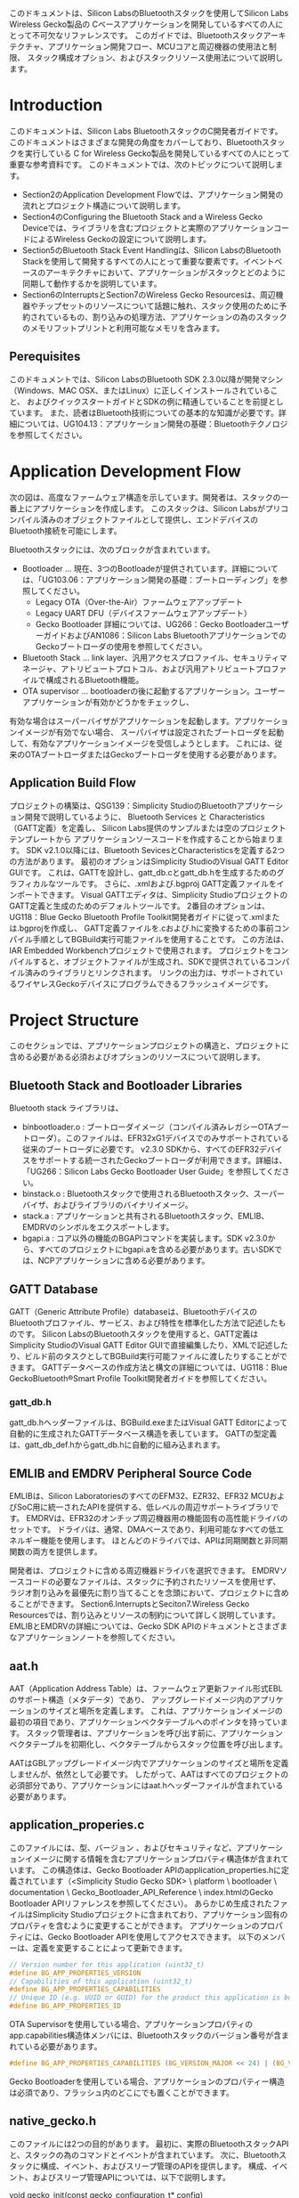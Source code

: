#+STARTUP: indent inlineimages fninline
#+OPTIONS: ^:nil
このドキュメントは、Silicon LabsのBluetoothスタックを使用してSilicon Labs Wireless Gecko製品の
Cベースアプリケーションを開発しているすべての人にとって不可欠なリファレンスです。
このガイドでは、Bluetoothスタックアーキテクチャ、アプリケーション開発フロー、MCUコアと周辺機器の使用法と制限、
スタック構成オプション、およびスタックリソース使用法について説明します。

* Introduction
このドキュメントは、Silicon Labs BluetoothスタックのC開発者ガイドです。
このドキュメントはさまざまな開発の角度をカバーしており、Bluetoothスタックを実行している
C for Wireless Gecko製品を開発しているすべての人にとって重要な参考資料です。
このドキュメントでは、次のトピックについて説明します。
- Section2のApplication Development Flowでは、アプリケーション開発の流れとプロジェクト構造について説明します。
- Section4のConfiguring the Bluetooth Stack and a Wireless Gecko Deviceでは、ライブラリを含むプロジェクトと実際のアプリケーションコードによるWireless Geckoの設定について説明します。
- Section5のBluetooth Stack Event Handlingは、Silicon LabsのBluetooth Stackを使用して開発するすべての人にとって重要な要素です。イベントベースのアーキテクチャにおいて、アプリケーションがスタックとどのように同期して動作するかを説明しています。
- Section6のInterruptsとSection7のWireless Gecko Resourcesは、周辺機器やチップセットのリソースについて話題に触れ、スタック使用のために予約されているもの、割り込みの処理方法、アプリケーションの為のスタックのメモリフットプリントと利用可能なメモリを含みます。

** Perequisites
このドキュメントでは、Silicon LabsのBluetooth SDK 2.3.0以降が開発マシン（Windows、MAC OSX、またはLinux）に正しくインストールされていること、
およびクイックスタートガイドとSDKの例に精通していることを前提としています。
また、読者はBluetooth技術についての基本的な知識が必要です。詳細については、UG104.13：アプリケーション開発の基礎：Bluetoothテクノロジを参照してください。

* Application Development Flow
次の図は、高度なファームウェア構造を示しています。開発者は、スタックの一番上にアプリケーションを作成します。
このスタックは、Silicon Labsがプリコンパイル済みのオブジェクトファイルとして提供し、エンドデバイスのBluetooth接続を可能にします。

Bluetoothスタックには、次のブロックが含まれています。
- Bootloader … 現在、3つのBootloadeが提供されています。詳細については、「UG103.06：アプリケーション開発の基礎：ブートローディング」を参照してください。
  - Legacy OTA（Over-the-Air）ファームウェアアップデート
  - Legacy UART DFU（デバイスファームウェアアップデート）
  - Gecko Bootloader 詳細については、UG266：Gecko BootloaderユーザーガイドおよびAN1086：Silicon Labs BluetoothアプリケーションでのGeckoブートローダの使用を参照してください。
- Bluetooth Stack … link layer、汎用アクセスプロファイル、セキュリティマネージャ、アトリビュートプロトコル、および汎用アトリビュートプロファイルで構成されるBluetooth機能。
- OTA supervisor … bootloaderの後に起動するアプリケーション。ユーザーアプリケーションが有効かどうかをチェックし、
有効な場合はスーパーバイザがアプリケーションを起動します。アプリケーションイメージが有効でない場合、
スーパバイザは設定されたブートローダを起動して、有効なアプリケーションイメージを受信しようとします。
これには、従来のOTAブートローダまたはGeckoブートローダを使用する必要があります。

** Application Build Flow
プロジェクトの構築は、QSG139：Simplicity StudioのBluetoothアプリケーション開発で説明しているように、
Bluetooth Services と Characteristics（GATT定義）を定義し、
Silicon Labs提供のサンプルまたは空のプロジェクトテンプレートから
アプリケーションソースコードを作成することから始まります。
SDK v2.1.0以降には、Bluetooth SevicesとCharacteristicsを定義する2つの方法があります。
最初のオプションはSimplicity StudioのVisual GATT Editor GUIです。
これは、GATTを設計し、gatt_db.cとgatt_db.hを生成するためのグラフィカルなツールです。
さらに、.xmlおよび.bgproj GATT定義ファイルをインポートできます。
Visual GATTエディタは、Simplicity StudioプロジェクトのGATT定義と生成のためのデフォルトツールです。
2番目のオプションは、UG118：Blue Gecko Bluetooth Profile Toolkit開発者ガイドに従って.xmlまたは.bgprojを作成し、
GATT定義ファイルを.cおよび.hに変換するための事前コンパイル手順としてBGBuild実行可能ファイルを使用することです。
この方法は、IAR Embedded Workbenchプロジェクトで使用されます。
プロジェクトをコンパイルすると、オブジェクトファイルが生成され、SDKで提供されているコンパイル済みのライブラリとリンクされます。
リンクの出力は、サポートされているワイヤレスGeckoデバイスにプログラムできるフラッシュイメージです。

* Project Structure
このセクションでは、アプリケーションプロジェクトの構造と、プロジェクトに含める必要がある必須およびオプションのリソースについて説明します。
** Bluetooth Stack and Bootloader Libraries
Bluetooth stack ライブラリは、
+ binbootloader.o : ブートローダイメージ（コンパイル済みレガシーOTAブートローダ）。このファイルは、EFR32xG1デバイスでのみサポートされている従来のブートローダに必要です。 v2.3.0 SDKから、すべてのEFR32デバイスをサポートする統一されたGeckoブートローダが利用できます。詳細は、「UG266：Silicon Labs Gecko Bootloader User Guide」を参照してください。
+ binstack.o : Bluetoothスタックで使用されるBluetoothスタック、スーパーバイザ、およびライブラリのバイナリイメージ。
+ stack.a : アプリケーションと共有されるBluetoothスタック、EMLIB、EMDRVのシンボルをエクスポートします。
+ bgapi.a : コア以外の機能のBGAPIコマンドを実装します。SDK v2.3.0から、すべてのプロジェクトにbgapi.aを含める必要があります。古いSDKでは、NCPアプリケーションに含める必要があります。

** GATT Database
GATT（Generic Attribute Profile）databaseは、BluetoothデバイスのBluetoothプロファイル、サービス、および特性を標準化した方法で記述したものです。
Silicon LabsのBluetoothスタックを使用すると、GATT定義はSimplicity StudioのVisual GATT Editor GUIで直接編集したり、XMLで記述したり、ビルド前のタスクとしてBGBuild実行可能ファイルに渡したりすることができます。
GATTデータベースの作成方法と構文の詳細については、UG118：Blue GeckoBluetooth®Smart Profile Toolkit開発者ガイドを参照してください。

*** gatt_db.h
gatt_db.hヘッダーファイルは、BGBuild.exeまたはVisual GATT Editorによって自動的に生成されたGATTデータベース構造を表しています。
GATTの型定義は、gatt_db_def.hからgatt_db.hに自動的に組み込まれます。

** EMLIB and EMDRV Peripheral Source Code
EMLIBは、Silicon LaboratoriesのすべてのEFM32、EZR32、EFR32 MCUおよびSoC用に統一されたAPIを提供する、低レベルの周辺サポートライブラリです。
EMDRVは、EFR32のオンチップ周辺機器用の機能固有の高性能ドライバのセットです。
ドライバは、通常、DMAベースであり、利用可能なすべての低エネルギー機能を使用します。
ほとんどのドライバでは、APIは同期関数と非同期関数の両方を提供します。

開発者は、プロジェクトに含める周辺機器ドライバを選択できます。
EMDRVソースコードの必要なファイルは、スタックに予約されたリソースを使用せず、
ラジオ割り込みを最優先に割り当てることを念頭において、プロジェクトに含めることができます。
Section6.InterruptsとSeciton7.Wireless Gecko Resourcesでは、割り込みとリソースの制約について詳しく説明しています。
EMLIBとEMDRVの詳細については、Gecko SDK APIのドキュメントとさまざまなアプリケーションノートを参照してください。

** aat.h
AAT（Application Address Table）は、ファームウェア更新ファイル形式EBLのサポート構造（メタデータ）であり、
アップグレードイメージ内のアプリケーションのサイズと場所を定義します。
これは、アプリケーションイメージの最初の項目であり、アプリケーションベクタテーブルへのポインタを持っています。
スタック管理者は、アプリケーションを呼び出す前に、アプリケーションベクタテーブルを初期化し、ベクタテーブルからスタック位置を呼び出します。

AATはGBLアップグレードイメージ内でアプリケーションのサイズと場所を定義しませんが、依然として必要です。
したがって、AATはすべてのプロジェクトの必須部分であり、アプリケーションにはaat.hヘッダーファイルが含まれている必要があります。

** application_properies.c
このファイルには、型、バージョン 、およびセキュリティなど、アプリケーションイメージに関する情報を含むアプリケーションプロパティ構造体が含まれています。
この構造体は、Gecko Bootloader APIのapplication_properties.hに定義されています（<Simplicity Studio Gecko SDK> \ platform \ bootloader \ documentation \ Gecko_Bootloader_API_Reference \ index.htmlのGecko Bootloader APIリファレンスを参照してください）。
あらかじめ生成されたファイルはSimplicity Studioプロジェクトに含まれており、アプリケーション固有のプロパティを含むように変更することができます。
アプリケーションのプロパティには、Gecko Bootloader APIを使用してアクセスできます。
以下のメンバーは、定義を変更することによって更新できます。

#+BEGIN_SRC c
// Version number for this application (uint32_t)
#define BG_APP_PROPERTIES_VERSION
// Capabilities of this application (uint32_t)
#define BG_APP_PROPERTIES_CAPABILITIES
// Unique ID (e.g. UUID or GUID) for the product this application is built for (uint8_t[16])
#define BG_APP_PROPERTIES_ID
#+END_SRC

OTA Supervisorを使用している場合、アプリケーションプロパティのapp.capabilities構造体メンバには、Bluetoothスタックのバージョン番号が含まれている必要があります。

#+BEGIN_SRC c
#define BG_APP_PROPERTIES_CAPABILITIES (BG_VERSION_MAJOR << 24) | (BG_VERSION_MINOR << 16) | (BG_VERSION_PATCH << 8)
#+END_SRC

Gecko Bootloaderを使用している場合、アプリケーションのプロパティー構造は必須であり、フラッシュ内のどこにでも置くことができます。

** native_gecko.h
このファイルには2つの目的があります。
最初に、実際のBluetoothスタックAPIと、スタックの為のコマンドとイベントが含まれています。
次に、Bluetoothスタックに構成、イベント、およびスリープ管理のAPIを提供します。
構成、イベント、およびスリープ管理APIについては、以下で説明します。

void gecko_init(const gecko_configuration_t* config)

この関数は単一の引数を取ります。 それは、gecko_configuration_t構造体へのポインタです。
その目的は、構造体に提供されているパラメータを使用してBluetoothスタックを設定および初期化することです。
設定オプションとgecko_init（）の使い方については、次のセクションで詳しく説明します。
Bluetoothスタックを初期化するには、アプリケーションがgecko_init（）を呼び出す必要があります。

SDK v2.3.0以降、この関数は非推奨ですが、下位互換性を維持するために機能します。

void gecko_stack_init(const gecko_configuration_t* config)

この関数は単一の引数を取ります。gecko_configuration_t構造体へのポインタです。
その目的は、構造体に提供されているパラメータを使用してBluetoothスタックを設定および初期化することです。
関数gecko_stack_init（）が呼び出されると、各スタック使用コンポーネントは個別に初期化されなければなりません。
この分離によって、必要でないスタック構成要素を含まないことによって、メモリの最適化が可能になります。
スタックコンポーネントを個別に初期化するには、次のAPIを使用できます。
+ gecko_bgapi_class_dfu_init（）;
+ gecko_bgapi_class_system_init（）;
+ gecko_bgapi_class_le_gap_init（）;
+ gecko_bgapi_class_le_connection_init（）;
+ gecko_bgapi_class_gatt_init（）;
+ gecko_bgapi_class_gatt_server_init（）;
+ gecko_bgapi_class_endpoint_init（）;
+ gecko_bgapi_class_hardware_init（）;
+ gecko_bgapi_class_flash_init（）;
+ gecko_bgapi_class_test_init（）;
+ gecko_bgapi_class_sm_init（）;

struct gecko_cmd_packet* gecko_wait_event(void)

これは、Bluetoothスタックからのイベントを待ち、イベントが受信されるまでブロックするブロック機能です。
イベントが受信されると、gecko_cmd_packet構造体へのポインタが返されます。
Bluetoothスタック構成でEMスリープモードが有効になっている場合、Bluetoothスタックからイベントが受信されていない場合、デバイスは自動的にEM1またはEM2モードになります。
gecko_wait_event（）を使用すると、可能な限りデバイスが最も低電力のスリープモードにあることを確認する最も簡単な方法です。

Bluetoothスタックのイベント処理については、第5章「Bluetoothスタックイベント処理」で詳しく説明しています。

struct gecko_cmd_packet* gecko_peek_event(void)

これは、BluetoothスタックからBluetoothイベントを要求するノンブロッキング機能です。
イベントが要求され、イベントキューが空でない場合、gecko_cmd_packet構造体へのポインタが返されます。
イベント・キューにイベントがない場合、NULLが戻されます。

この非ブロッキングイベントリスナを使用する場合、EMスリープモードは、アプリケーションスタックによって自動的に管理されないため、
アプリケーションコードによって管理する必要があります。スリープモードの管理はgecko_can_sleep_ms（）とgecko_sleep_for_ms（）関数で行います。
これについては後述します。

スタックのイベント処理については、第5章「Bluetoothスタックイベント処理」で詳しく説明しています。

int gecko_event_pending(void)

この関数は、Bluetoothスタックイベントがイベントキューに保留中であるかどうかを確認します。
保留中のBluetoothイベントが見つかった場合、関数はgecko_peek_event（）またはgecko_wait_even_t（）のいずれかで
イベントを処理する必要があることを示す0以外の値を返します。
イベントが見つからない場合は、ゼロが返されます。

uint32 gecko_can_sleep_ms(void)

この機能は、Bluetoothスタックがスリープできる時間を決定するために使用されます。
戻り値は、次のBluetooth操作が発生するまでスタックがスリープできるミリ秒数です。
スリープができない場合は、ゼロが返されます。
この関数は、非ブロッキングのgecko_peek_event（）イベント処理でのみ使用されます。

uint32 gecko_sleep_for_ms(uint32 max)

この関数は、単一パラメータで設定された最長時間（ミリ秒）の間、
スタックをEMスリープ状態にするために使用されます。
戻り値は、実際にスリープしているミリ秒数です。
スタックが外部イベントのために目を覚ます可能性があります。
この関数は、非ブロッキングのgecko_peek_event（）イベント処理でのみ使用されます。

** InitDevice.h
このヘッダファイルには、スタックの初期化を除き、デバイスの初期化関数が含まれています。
例えば、初期化機能は、クロックおよび電力管理を初期化しますが、
USART、I2C、ADC、GPIOなどの周辺ハードウェアインターフェイスも初期化します。
Bluetoothスタックと周辺機器の初期化については、
第4章のBluetoothスタックとワイヤレスGeckoデバイスの設定で詳しく説明しています。

** Radio Board-Specific Includes
Bluetooth SDKで提供されるいくつかの例では、LCDディスプレイや相対湿度/温度センサーなど、WSTK開発キットの特定の機能が使用されています。
これらの機能を使用するための簡素な関数は、スターターキットを使用した素早いプロトタイプ開発のために提供されています。
次のヘッダーファイルは、特定の無線ボード上の機能の設定を容易にします。

bspconfig.h

BSP（Board Support Package）ヘッダーには、無線ボード固有の設定が含まれており、
WSTKのIOをトグルするかスターターキットのLCDディスプレイを駆動するような
WSTK特有の機能のパラメーターとして使用されます。

flashpwr.h

このヘッダーファイルには、一部の無線ボード（たとえばBRD4100A）のSPIフラッシュチップを低電力モードに設定する機能が含まれています。
これは、例えば、SPIフラッシュが低電力モードでない場合、最低のEM2、EM3、またはEM4電流に達しないため、スリープ電流測定を行う場合に便利です。

pti.h / boards_pti.h

PTI（Packet Trace Interface）は、Wireless Gecko SoCの内蔵ブロックで、着信および発信無線パケットを生データとしてデバッグインターフェイスにルーティングします。
これらのパケットは、Simplicity Studioのネットワークアナライザでキャプチャして表示できます。
Network Analyzerには、Bluetoothパケット用のデコーダがあり、Bluetoothネットワークのデバッグ、分析、測定に使用できます。

PTIは、HWブロックをイネーブルするためにコード内で初期化する必要があり、
PTIピンを対応する無線ボードのピンにルーティングする必要があります。

* Configuration the Bluetooth Stack and a Wireless Gecko Device
BluetoothスタックとWireless Gechoでアプリケーションを実行するには、
MCUとその周辺機器を正しく設定する必要があります。
ハードウェアが初期化されたら、gecko_init（）関数を使用してスタックを初期化する必要があります。

** Wireless Gecko MCU and Peripherals Configuration

*** enter_DefaultMode_from_RESET()
enter_DefaultMode_from_RESET関数は、ボード設計に基づいてMCUコアおよびペリフェラル設定を初期化するために使用されます。
この関数はmain（）の先頭で呼び出さなければなりません。
アプリケーションがSilicon Labsのラジオボード用に開発されている場合、これらの設定はSDKで提供されている例で正しく設定されていますが、
カスタムハードウェアデザインのアプリケーションを作成する開発者は、
Simplicity Studioのハードウェアコンフィグレータを使用すると、
グラフィカルユーザーインターフェイスで周辺機器を設定でき、
コンフィグレータの変更を保存した後に自動的に設定コードが生成されます。
次のセクションでは、生成された構成コードについて説明します。

enter_DefaultMode_from_RESETは、異なるMCUおよび周辺装置ブロックを構成するように
特別に設計された機能のセットを呼び出します。

*** Bluetooth Clocks
クロック設定は、CMU_enter_DefaultMode_from_RESET関数で初期化されます。
クロック設定には、使用されているクロックソース（HFXO、LFXO、PLFRCO、およびLFRCO）、
チューニングなどのクロックパラメータ、ペリフェラルのクロックソースなどが含まれます。

- HFCLK
HFCLKは、無線プロトコルタイマ（PROTIMER）に使用されます。
HFCLKは、精度が少なくとも±50ppmでなければならない高周波クロックであり、
このクロックは十分に正確な外部水晶（HFXO）が必要です。
HFXOの初期化は、タイミングクリティカルな接続とスリープ管理のために外部水晶を構成します。
HFXOは高周波クロック（HFCLK）として設定し、Wireless GeckoのHFXO入力ピンに物理的に接続する必要があります。

- LFCLK
デバイスがHFCLKを停止し、スリープモードに入るためには、LFCLKクロックである別のクロックが必要です。
デバイスがスリープモードに入ると、PROTIMERの現在の状態が保存されます。
デバイスがウェイクアップすると、スリープクロックのティック数が計算され、それに応じてPROTIMERが調整されます。
無線にはPROTIMERが絶え間なく刻々と変化しているように見えます。
このクロックの精度は、デバイスの動作モードに依存します。
Adverisingやscanningの場合、精度はそれほど重要ではありませんが、
接続が開いているときは、精度は少なくとも±500ppmでなければなりません。
このクロックは、精度要件に応じて、LFXO、PLFRCO、またはLFRCOのいずれかによって駆動することができます。
デフォルト設定では、LFXOがワイヤレスGeckoに接続され、低周波クロック（LFCLK）として設定されています。
デザインにLFXOが接続されていないか、PLFRCOを使用できない場合は、
スリープをアプリケーションから明示的にディセーブルにする必要があり、
LFRCOをクロックソースとして使用するように設定する必要があります。
Section 4.2.3 スリープで説明したように、LFCLKが十分正確でない場合、
Bluetoothスタックが正しく動作するためにスリープモードを無効にする必要があります。

- HFXO CTUNE
これらのサンプルには、Silicon LabsのすべてのBluetoothモジュール、
リファレンスデザイン、および無線ボードで動作するようにデフォルトで設定されている
Crystal Tune（CTUNE）設定があります。
しかし、場合によっては、最終製品設計では、デバイスごとまたは設計ごとに特定の結晶較正が必要となります。
CTUNE値、uint_16 ctuneStedyStateは、CMU_HFXOInit_TypeDef h fxoInit構造体内のデザインに従って調整することができます。

#+BEGIN_SRC c
// $[High Frequency Clock Setup]
/* Initializing HFXO */
CMU_HFXOInit_TypeDef hfxoInit = CMU_HFXOINIT_DEFAULT;
hfxoInit.autoStartEm01 = 1; // HFXO started automatically
hfxoInit.ctuneSteadyState = 322; // HFXO CTUNE configuration
CMU_HFXOInit(&hfxoInit);
#+END_SRC

HFXOとLFXOの設定の詳細については、EFR32リファレンスマニュアルの第12章を参照してください。

注：Bluetoothスタックは、38.4 MHzのHFXO周波数のみをサポートしています。その他のHFXO周波数はサポートされていません。

*** DC-DC Configuration
DC-DC設定は、EMU_enter_DefaultMode_from_RESET機能で設定されます。
SDKの例では、Silicon LabsのBluetoothモジュール、ラジオボード、およびリファレンスデザインで動作するように
DC-DC構成が設定されていますが、カスタムデザインには特定のDC-DC設定が必要な場合があります。

#+BEGIN_SRC c
// $[EMU Initialization]
/* Initialize DCDC regulator */
EMU_DCDCInit_TypeDef dcdcInit = EMU_DCDCINIT_DEFAULT;

dcdcInit.powerConfig = emuPowerConfig_DcdcToDvdd;
dcdcInit.dcdcMode = emuDcdcMode_LowNoise;
dcdcInit.mVout = 1800;
dcdcInit.em01LoadCurrent_mA = 15;
dcdcInit.em234LoadCurrent_uA = 10;

dcdcInit.maxCurrent_mA = 200;
dcdcInit.anaPeripheralPower = emuDcdcAnaPeripheralPower_DCDC;
dcdcInit.reverseCurrentControl = 160;

EMU_DCDCInit(&dcdcInit);
#+END_SRC

DCDCの設定の詳細については、EFR32リファレンスマニュアルの第11章およびAN0948：電源構成およびDC-DCを参照してください。

** Bluetooth Stack Configuration with gecko_stack_init()
gecko_stack_init（）関数は、スリープモード設定、接続に割り当てられたメモリ、OTA設定など、
Bluetoothスタックを設定するために使用されます。
Bluetoothスタックが設定される前に、どのBluetoothスタック機能も使用できません。

Bluetoothスタック設定例：

#+BEGIN_SRC c
/* Gecko configuration parameters (see gecko_configuration.h) */
static const gecko_configuration_t config = {
.config_flags=0,
.sleep.flags=SLEEP_FLAGS_DEEP_SLEEP_ENABLE,
.bluetooth.max_connections=MAX_CONNECTIONS,
.bluetooth.heap=bluetooth_stack_heap,
.bluetooth.heap_size=sizeof(bluetooth_stack_heap),
.bluetooth.sleep_clock_accuracy = 100, // ppm
.gattdb=&bg_gattdb_data,
.ota.flags=0,
.ota.device_name_len=3,
.ota.device_name_ptr="OTA",
.pti = &ptiInit,
};
#+END_SRC

gecko_stack_init（）関数の設定オプションは、スリープの有効/無効、Bluetooth接続数、ヒープサイズ、GATTデータベース、OTA設定、およびPTIです。
クロックなどの初期化の残りの部分は、part_DefaultMode_from_RESET（）関数で設定されます。
この関数は、partおよびsetオプションに基づいて自動的にHardware Configuratorから生成されます。
関数gecko_stack_init（）が呼び出されると、使用される各スタックコンポーネントは個別に初期化されなければなりません。
この分離により、不要なスタックコンポーネントを含まないことでメモリの最適化が可能になります。

スタックコンポーネントを個別に初期化するには、次のAPIを使用できます。

| gecko_bgapi_class_dfu_init()           | enables device firmware upgrade (dfu) APIs.                                                                        |
|----------------------------------------+--------------------------------------------------------------------------------------------------------------------|
| gecko_bgapi_class_system_init()        | enables local device (system) APIs.                                                                                |
|----------------------------------------+--------------------------------------------------------------------------------------------------------------------|
| gecko_bgapi_class_le_gap_init()        | enables Generic Access Profile (gap) APIs.                                                                         |
|----------------------------------------+--------------------------------------------------------------------------------------------------------------------|
| gecko_bgapi_class_le_connection_init() | allows managing connection establishment, parameter setting, and disconnection procedures via the connection APIs. |
|----------------------------------------+--------------------------------------------------------------------------------------------------------------------|
| gecko_bgapi_class_gatt_init()          | enables the ability to browse and manage attributes in a remote GATT server via the gatt APIs.                     |
|----------------------------------------+--------------------------------------------------------------------------------------------------------------------|
| gecko_bgapi_class_gatt_server_init()   | enables the ability to browse and manage attributes in a local GATT database gatt_server APIs.                     |
|----------------------------------------+--------------------------------------------------------------------------------------------------------------------|
| gecko_bgapi_class_endpoint_init()      | allows the creation and deletion of endpoints as well as configuration of data routing via the endpoint APIs.      |
|----------------------------------------+--------------------------------------------------------------------------------------------------------------------|
| gecko_bgapi_class_hardware_init()      | enables access and configuration of the system hardware and peripherals via the hardware APIs.                     |
|----------------------------------------+--------------------------------------------------------------------------------------------------------------------|
| gecko_bgapi_class_flash_init()         | enables persistent store commands (flash) APIs that can be used to manage the user data in the flash memory.       |
|----------------------------------------+--------------------------------------------------------------------------------------------------------------------|
| gecko_bgapi_class_test_init()          | enables the DTM test APIs.                                                                                         |
|----------------------------------------+--------------------------------------------------------------------------------------------------------------------|
| gecko_bgapi_class_sm_init()            | enables the security manager (sm) APIs.                                                                            |
|----------------------------------------+--------------------------------------------------------------------------------------------------------------------|
| gecko_bgapi_class_util_init()          | enables utility function APIs like atoi and itoa.                                                                  |



*** CONFIG_FLAGS
現在のフラグ:
| GECKO_CONFIG_FLAG_USE_LAST_CTUNE | 1=Overrides CTUNE to last saved value in PS Store.                                       |
|----------------------------------+------------------------------------------------------------------------------------------|
| GECKO_CONFIG_FLAG_SUPERVISOR     | 0=Normal application. OTA settings need to be saved to flash.                            |
|                                  | 1= Application is Supervisor for OTA and uses saved ota settings.                        |
|----------------------------------+------------------------------------------------------------------------------------------|
| GECKO_CONFIG_FLAG_RTOS           | 1=Application uses RTOS. Stack does not configure clocks, vectors, TEMPDRV, or sleeps as |
|                                  | they are provided by RTOS.                                                               | 

*** Mbedtls
これにより、スタックによって使用される暗号化ライブラリが構成されます。
Mbedtlsはクラス1（sl_*.c）とクラス2（slcl_*.c）の暗号操作のハードウェアアクセラレーションに使用するプラグインを提供します。
2つのプラグインクラスは互いに互換性がありません。
Bluetoothスタックはクラス2プラグインを使用しているため、アプリケーションで暗号関数を使用する場合は、クラス2プラグインも使用する必要があります。
暗号操作を使用する前に、暗号のハードウェアアクセラレーションを初期化する必要があります。
これは、使用する暗号デバイスのmbedtls_device_init（）およびmbdedtls_device_set_instance（）を呼び出すことによって実行されます。
デバイスコンテキストの初期化は一度だけ行う必要があります。
Bluetoothスタックは、暗号化デバイスの自動初期化を無効にする設定オプション *.mbedtls.flags* にGECKO_MBEDTLS_FLAGS_NO_MBEDTLS_DEVICE_INITフラグが設定されていない限り、
使用する暗号デバイスに対してこれを自動的に行います。
このフラグは、アプリケーションが暗号デバイスの初期化を処理する場合に設定する必要があります。
構成オプション *.mbedtls.dev_number* は、複数のBluetoothデバイスが使用可能な場合に、
Bluetoothデバイスが使用する暗号デバイスを定義します。
デフォルトは0です。

#+BEGIN_SRC c
.mbedtls.flags = 0, // GECKO_MBEDTLS_FLAGS_NO_MBEDTLS_DEVICE_INIT disable automatic
.mbedtls.dev_number = 0, // initialization of crypto deviceん
#+END_SRC

*** Sleep
Wireless GeckoのスリープモードEM2（エネルギーモード2）は、gecko_init（）関数で有効にする必要があります。
スリープフラグは、gecko_configuration_t構造体の一部です。
スリープを有効にするには、SLEEP_FLAGS_DEEP_SLEEP_ENABLEDフラグを設定する必要があります。
スリープモードは、セクション5.「Bluetoothスタックイベント処理」で説明されているように、
イベントをブロックする場合にスタックによって自動的に処理されます。
gecko_configuration_t構造体（main.c）でスリープを有効にする例：

#+BEGIN_SRC c
.sleep.flags = SLEEP_FLAGS_DEEP_SLEEP_ENABLE // EM sleeps enabled
#+END_SRC

スリープモードでは、正確な32 kHzの低周波クロック（LFCLK）がハードウェアに存在する必要があります。
Bluetoothスタックで正確なスリープクロックが利用できない場合、
低電力スリープモードに入ることはできません。
低消費電力スリープモードが不要なアプリケーションでは、LFXOを省略することができますが、
gecko設定構成のスリープフラグを次のように設定する必要があります。

#+BEGIN_SRC c
.sleep.flags = 0, // Sleeps disabled
#+END_SRC

*** Bluetooth Connections
スタックによって許可される同時Bluetooth接続の最大数は、
接続管理に割り当てられるメモリの量によって制限されます。
メモリは初期化時にgecko_init（）で割り当てられ、
定義#define MAX_CONNECTIONSによって決定されます。
接続ごとに約800バイトのRAM使用量が増加します。

Bluetooth接続数を1に制限する例

#+BEGIN_SRC c
#define MAX_CONNECTIONS 1
#+END_SRC

*** OTA Configuration
ファームウェアアップグレードの一部はOTA管理者アプリケーションによって処理されるため、
Bluetooth Over-the-Air（OTA）ファームウェアアップグレードが利用可能です。
OTAには、OTAフラグを使用して構成されたいくつかの構成オプションがあります。

注意：Gecko Bootloaderを使用する場合は、セキュリティのためにOTAフラグを使用しないでください。
代わりに、Gecko Bootloaderを使ってセキュリティを設定してください。
それ以外の場合は、OTAフラグを使用して、OTAサービスで使用されるOTAコントロールポイントおよびOTAデータ特性のセキュリティプロパティを制御できます。
これは、OTAファームウェア更新を実行するために必要なBluetoothセキュリティのレベルを制御します。
権限のないデバイスが新しいファームウェアイメージをデバイスにアップロードするのを防ぐため、
OTAフラグにセキュリティを使用することを強く推奨します。

#+BEGIN_SRC c
.ota.flags = 0, // 0x0 No restrictions
// 0x200 Authenticated write
// 0x100 Encrypted write
// 0x400 Bonded write
#+END_SRC

Wireless Geckoのデバイス名（SupervisorのOTAモードにある場合）と
デバイス名の長さは、gecko構成構造体を使用して設定できます。

#+BEGIN_SRC c
.ota.device_name_len = 3, // OTA name length
.ota.device_name_ptr = "OTA", // OTA Device Name
#+END_SRC

最後に、デバイスをOTA DFUモードに設定することは、信頼できるデバイスだけがその機能を持つように保護する必要があります。
OTAファームウェアアップデートの詳細については、AN1045：EFR32xG1およびBGM11xシリーズ製品用のBluetooth無線デバイスファームウェアアップデートおよびUG266：Silicon Labs Gecko Booloaderユーザーズガイドを参照してください。

*** PTI
gecko_init（)のPTI構造体は、インタフェースクロック速度、DCLKのピン、DFRAMEDOUT、およびモードを含むパケットトレース出力のインタフェース構成を設定するために使用されます。
各無線ボードのboards_pti.hは、その特定の無線ボード用の正しい設定を持っています。
カスタムデザインでは、ボードレイアウトに合わせて構造体を変更する必要があります。

*** Bluetooth 5 Advetisement Sets
Advertisementセットの最大数を定義する必要があります。
これらのセットは、新しいbt5_set_modeコマンドを使用して複数のadvetiserを開始するために使用できます。
各コンテキストは約60バイトのRAMを割り当てます。

#+BEGIN_SRC c
. uint8_t max_advertisers; //!< Maximum number of advertisers to support, if 0 defaults to 1
#+END_SRC

* Bluetooth Stack Event Handling
Wireless Geckos用のBluetoothスタックは、イベント駆動型アーキテクチャであり、
イベントはメインwhileループで処理されます。

** Blocking Event Listner

gecko_wait_event（）は、イベントがイベント・キューに出現するのを待ってイベント・ハンドラに戻すのを待つブロッキング・ウェイト関数の実装です。
これは、デバイスと接続を同期させたまま、最も効率的かつ自動的にスリープを管理するため、
Bluetoothスタックで推奨される動作モードです。
- gecko_wait_event（）関数は、イベントが受信されるまで内部メッセージキューを処理します。
- 保留中のイベントまたは処理するメッセージがない場合、デバイスはEM1またはEM2スリープモードになります。
- この関数は、受信したイベントを保持するgecko_cmd_packet構造体へのポインタを返します。
以下のコード断片は、起動後にadvertisingを設定するgecko_wait_event（）を使用した
iBeaconの例からの単純なメインwhileループを示しています。

#+BEGIN_SRC c
/* Main loop */
while (1) {
struct gecko_cmd_packet* evt;
/* Wait (blocking) for a Bluetooth stack event. */
evt = gecko_wait_event();
/* Run application and event handler. */
switch (BGLIB_MSG_ID(evt->header))
{
/* This boot event is generated when the system is turned on or reset. */
case gecko_evt_system_boot_id:
/* Initialize iBeacon ADV data */
bcnSetupAdvBeaconing();
break;
/* Ignore other events */
default:
break;
}
#+END_SRC

** Non-Blocking Event Listner
この動作モードでは、手作業による調整がより多く必要です。
たとえば、アプリケーションによってスリープ管理を行う必要があります。
いくつかの使用例では、非ブロッキング操作が必要です。
- gecko_peek_event（）関数は、イベントが受信されるか、すべてのメッセージが処理されるまで内部メッセージキューを処理します。
- この関数は、受信したイベントを保持するgecko_cmd_packet構造体へのポインタを返します。キューにイベントがない場合はNULLを返します。

*** Sleep and Non-Blocking Event Listner
アプリケーションが非ブロッキングのgecko_peek_event（）関数を使用してイベントハンドラを作成する場合、スリープの実装も異なります。
アプリケーションはgecko_can_sleep_ms（）を使用して、デバイスがスリープできる時間をスタックに問い合わせ、
gecko_sleep_for_ms（）関数を使用してその時間にスリープ状態にする必要があります。
gecko_can_sleep_ms（）関数またはgecko_ sleep_for_ms（）関数を呼び出す前に割り込みを無効にする必要があり、
関数が実行されると有効にする必要があります。
以下の例は、非ブロッキングイベント処理が使用されているときにスリープ管理を実装する方法を示しています。
*CORE_ENTER_ATOMIC（）*

#+BEGIN_SRC c
/* Main loop */
while (1) {
struct gecko_cmd_packet* evt;
CORE_DECLARE_IRQ_STATE;
/* Poll (non-blocking) for a Bluetooth stack event. */
evt = gecko_peek_event();
/* Run application and event handler. */
switch (BGLIB_MSG_ID(evt->header))
{
/* This boot event is generated when the system is turned on or reset. */
case gecko_evt_system_boot_id:
/* Initialize iBeacon ADV data */
bcnSetupAdvBeaconing();
break;
/* Ignore other events */
default:
break;
}
CORE_ENTER_ATOMIC(); // Disable interrupts
/* Check how long the stack can sleep */
uint32_t durationMs = gecko_can_sleep_ms();
/* Go to sleep. Sleeping will be avoided if there isn't enough time to sleep */
gecko_sleep_for_ms(durationMs);
CORE_EXIT_ATOMIC(); // Enable interrupts
}
#+END_SRC

* Interrupts
割り込みは、無線割り込みまたはIOピンからの割り込みであれば、それぞれの割り込みハンドラでイベントを作成します。
イベントは後でメッセージキューからのメインイベントループで処理されます。
アプリケーションは、常に割り込みハンドラ内の処理時間を最小限に抑え、イベントコールバックまたはメインループの処理を残しておく必要があります。
一般に、割り込み方式はイベントベースのプログラミングアーキテクチャに従っていますが、Bluetoothスタックにはいくつかのユニークで重要な例外があります。
- BGAPIコマンドは割り込みコンテキストから呼び出すことはできません。
- 割り込みコンテキストからは、gecko_external_signal（）関数のみを呼び出すことができます。
- 前のコード例に示すように、gecko_sleep_for_ms（...）を呼び出す前に割り込みを無効にする必要があります。

** External Event
外部イベントは、メインイベントループに渡され、そのループ内で処理される外部信号として、すべての周辺割り込みをキャプチャするために使用されます。
外部イベント割り込みは、いくつか例を挙げると、IO、比較器、またはADCなどの周辺割り込み源のいずれかから来ることができる。
信号ビット配列は、どの外部割り込みが発行されたかをイベントハンドラに通知するために使用されます。
- 外部信号の主目的は、割り込みコンテキストからメインイベントループにイベントをトリガすることです。
- BGAPIイベントであるsystem_external_signalは、void gecko_external_signal（uint32 signals）関数を呼び出すことで生成できます。
- 関数gecko_external_signalは、割り込みコンテキストから呼び出すことができます。
- gecko_external_signal関数のsignalsパラメータは、system_external_signalイベントに渡されます。

#+BEGIN_SRC c
/** Main */
void main()
{
...
//Event loop
while(1)
{
...
//External signal indication (comes from the interrupt handler)
case gecko_evt_system_external_signal_id:
// Handle GPIO IRQ and do something
// External signal command’s parameter can be accessed using
// event->data.evt_system_external_signal.extsignals
break;
...
}
}
/** Handle GPIO interrupts and trigger system_external_signal event */
void GPIO_ODD_IRQHandler()
{
static bool radioHalted = false;
uint32_t flags = GPIO_IntGet();
GPIO_IntClear(flags);
//Send gecko_evt_system_external_signal_id event to the main loop
gecko_external_signal(...);
}
}
#+END_SRC

** Priorities
無線が最も優先度の高い割り込みを持つことを強く推奨します。
これはデフォルト設定であり、他の割り込みは低い優先度で処理されます。
次の表は、異なる動作コンテキストで動作するBluetoothスタック内の3つの異なるコンポーネントと、
各コンポーネントが接続を保証するために割り込みを無効にする最大時間を示しています。

| Component  | Description                                                   | Timing accuracy | Operating Context | Maximum IRQ disable | What happens if timing requirements are ignored                                                                                                                            |   |
|------------+---------------------------------------------------------------+-----------------+-------------------+---------------------+----------------------------------------------------------------------------------------------------------------------------------------------------------------------------+---|
| Radio      | Time-critical low level TX/RX radio control                   | Microseconds    | Radio IRQ         | < ~10 μs            | Packets are not transmitted or received, which will eventually cause supervision timeout and Bluetooth link loss.                                                          |   |
|------------+---------------------------------------------------------------+-----------------+-------------------+---------------------+----------------------------------------------------------------------------------------------------------------------------------------------------------------------------+---|
| Link layer | Time-critical connection management procedures and encryption | Milliseconds    | PendSV IRQ        | < ~20 ms            | If the link control procedure is not handled in time, Bluetooth link loss may happen. Slaveside channel map update and connection update timings are controlled by master. |   |
|------------+---------------------------------------------------------------+-----------------+-------------------+---------------------+----------------------------------------------------------------------------------------------------------------------------------------------------------------------------+---|
| Host Stack | Bluetooth Host Stack, Security Manager, GATT                  | Seconds         | Application       | < 30 s              | SMP and GATT have a 30 s timeout and if operations are not handled within that timeout Bluetooth link loss will occur.                                                     |   | 

* Wireless Gecko Resources
Bluetoothスタックは、Wireless Geckoのリソースの一部を使用します。
これらのリソースは、アプリケーションでは使用できません。
次の表は、リソースの一覧とスタックによる使用方法を示しています。
最初の4つのリソース（赤色）は、常にBluetoothスタックによって使用されます。

| Category | Resource  | Used in software             | Notes                                                                                                                                                                                                |
|----------+-----------+------------------------------+------------------------------------------------------------------------------------------------------------------------------------------------------------------------------------------------------|
| PRS      | PRS7      | PROTIMER RTC synchronization | PRS7 always used by the Bluetooth stack.                                                                                                                                                             |
|----------+-----------+------------------------------+------------------------------------------------------------------------------------------------------------------------------------------------------------------------------------------------------|
| Timers   | RTCC      | EM2 timings                  | Used for sleep timings. Both channels are always reserved. The application can only read the RTC value, but cannot write it or use RTCC.                                                             |
|          | PROTIMER  | Bluetooth                    | The application does not have access to PROTIMER.                                                                                                                                                    |
|----------+-----------+------------------------------+------------------------------------------------------------------------------------------------------------------------------------------------------------------------------------------------------|
| Radio    | RADIO     | Bluetooth                    | Always used and all radio registers are reserved for the Bluetooth stack.                                                                                                                            |
|----------+-----------+------------------------------+------------------------------------------------------------------------------------------------------------------------------------------------------------------------------------------------------|
| GPIO     | NCP       | Host communication.          | 2 to 6 x I/O pins can be allocated for the NCP usage depending on used features (UART, RTS/CTS, wake-up and host wake-up). Optional to use, and valid only for NCP use case.                         |
|          | PTI       | Packet trace                 | 2 to N x I/O pins. Optional to use.                                                                                                                                                                  |
|          | TX enable | TX activity indication       | 1 x I/O pin. Optional to use.                                                                                                                                                                        |
|----------+-----------+------------------------------+------------------------------------------------------------------------------------------------------------------------------------------------------------------------------------------------------|
| CRC      | GPCRC     | PS Store                     | Can be used in application, but application should always reconfigure GPCRC before use, and GPCRC clock must not be disabled in CMU.                                                                 |
|----------+-----------+------------------------------+------------------------------------------------------------------------------------------------------------------------------------------------------------------------------------------------------|
| Flash    | MSC       | PS Store                     | Can be used by application, but MSC must not be disabled.                                                                                                                                            |
|----------+-----------+------------------------------+------------------------------------------------------------------------------------------------------------------------------------------------------------------------------------------------------|
| CRYPTO   | CRYPTO    | BLE link encryption          | The CRYPTO peripheral can only be accessed through the mbedTLS crypto library, not through any other means.The library should be able to do the scheduling between the stack and application access. |

SDK2.3では、ハードウェアコンフィグレータはPRS 0,1,2,3、および11チャンネルを不必要に予約します。
これらのPRSチャネルはスタックでは使用されませんが、GUIでは設定できません。

* Flash
Bluetoothスタックはフラッシュメモリから実行され、現在（v.2.0.0以上のソフトウェア）フラッシュの約半分が必要です。
フラッシュは、次の図に示すように、ブートローダー、Bluetoothスタック、GATTデータベース、およびPersistent Store（PSストア）のブロックに分割できます。
[[file:Flash-Usage.jpg]]
- Bluetoothスタックおよびアプリケーションのアップグレード可能性を有効にするには、ブートローダが不可欠です。ブートローダーは、ブートローダーの改良と機能追加を将来も使い続けられるように設計されています。
- Bluetoothスタックブロックには、リンクレイヤ、GAP、SM、ATT、GATTレイヤー、およびOTAアップグレード可能な小さな管理者アプリケーションと、Bluetoothスタックで必要なハードウェア固有のライブラリを含む、実際のBluetoothファームウェアが含まれています。
- GATTデータベースには、アプリケーションによって使用されるBluetoothサービスと特性が含まれています。そのサイズは、アプリケーションおよびいくつのGATTサービスと特性が含まれているかによって異なります。
- PSストアは不揮発性のデータストアで、Bluetoothスタックとアプリケーションの両方に、Bluetoothボンディングキー、アプリケーション構成データ、ハードウェア構成などの永続データを保存できます。PSストアは、フラッシュ。

次の表に、各ブロックのフラッシュ使用量とアドレス範囲を示します。
見積もりは、ユースケース、構成、アプリケーションリソース、およびSDKのバージョンによって異なります。
